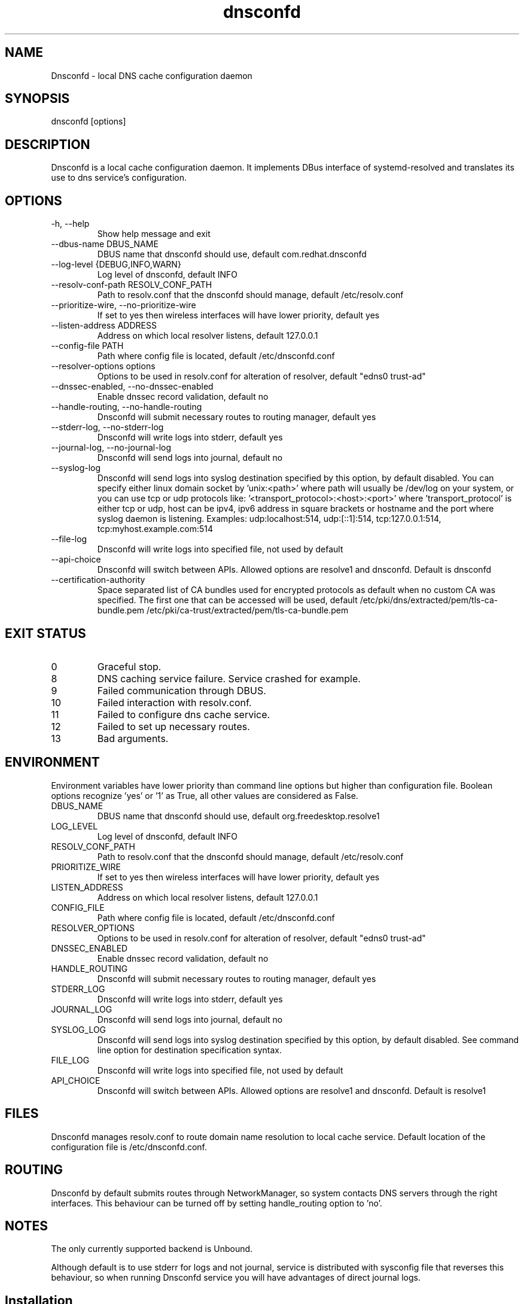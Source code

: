 .TH "dnsconfd" "8" "09 Apr 2025" "dnsconfd-1.7.3" ""

.SH NAME

Dnsconfd - local DNS cache configuration daemon

.SH SYNOPSIS

dnsconfd [options]

.SH DESCRIPTION

Dnsconfd is a local cache configuration daemon. It implements DBus interface of systemd-resolved
and translates its use to dns service's configuration.

.SH OPTIONS

.IP "-h, --help"
Show help message and exit
.IP "--dbus-name DBUS_NAME"
DBUS name that dnsconfd should use, default com.redhat.dnsconfd
.IP "--log-level {DEBUG,INFO,WARN}"
Log level of dnsconfd, default INFO
.IP "--resolv-conf-path RESOLV_CONF_PATH"
Path to resolv.conf that the dnsconfd should manage, default /etc/resolv.conf
.IP "--prioritize-wire, --no-prioritize-wire"
If set to yes then wireless interfaces will have lower priority, default yes
.IP "--listen-address ADDRESS"
Address on which local resolver listens, default 127.0.0.1
.IP "--config-file PATH"
Path where config file is located, default /etc/dnsconfd.conf
.IP "--resolver-options options"
Options to be used in resolv.conf for alteration of resolver, default "edns0 trust-ad"
.IP "--dnssec-enabled, --no-dnssec-enabled"
Enable dnssec record validation, default no
.IP "--handle-routing, --no-handle-routing"
Dnsconfd will submit necessary routes to routing manager, default yes
.IP "--stderr-log, --no-stderr-log"
Dnsconfd will write logs into stderr, default yes
.IP "--journal-log, --no-journal-log"
Dnsconfd will send logs into journal, default no
.IP "--syslog-log"
Dnsconfd will send logs into syslog destination specified by this option,
by default disabled.
You can specify either linux domain socket by 'unix:<path>' where path
will usually be /dev/log on your system, or you can use tcp or udp protocols
like: '<transport_protocol>:<host>:<port>' where 'transport_protocol' is
either tcp or udp, host can be ipv4, ipv6 address in square brackets or
hostname and the port where syslog daemon is listening.
Examples: udp:localhost:514, udp:[::1]:514, tcp:127.0.0.1:514,
tcp:myhost.example.com:514
.IP "--file-log"
Dnsconfd will write logs into specified file, not used by default
.IP "--api-choice"
Dnsconfd will switch between APIs. Allowed options are resolve1 and dnsconfd.
Default is dnsconfd
.IP "--certification-authority"
Space separated list of CA bundles used for encrypted protocols as default
when no custom CA was specified. The first one that can be accessed will be
used, default /etc/pki/dns/extracted/pem/tls-ca-bundle.pem /etc/pki/ca-trust/extracted/pem/tls-ca-bundle.pem

.SH "EXIT STATUS"

.IP 0
Graceful stop.
.IP 8
DNS caching service failure. Service crashed for example.
.IP 9
Failed communication through DBUS.
.IP 10
Failed interaction with resolv.conf.
.IP 11
Failed to configure dns cache service.
.IP 12
Failed to set up necessary routes.
.IP 13
Bad arguments.

.SH ENVIRONMENT
Environment variables have lower priority than command line options but higher
than configuration file. Boolean options recognize 'yes' or '1' as True, all
other values are considered as False.

.IP DBUS_NAME
DBUS name that dnsconfd should use, default org.freedesktop.resolve1
.IP LOG_LEVEL
Log level of dnsconfd, default INFO
.IP RESOLV_CONF_PATH
Path to resolv.conf that the dnsconfd should manage, default /etc/resolv.conf
.IP PRIORITIZE_WIRE
If set to yes then wireless interfaces will have lower priority, default yes
.IP LISTEN_ADDRESS
Address on which local resolver listens, default 127.0.0.1
.IP CONFIG_FILE
Path where config file is located, default /etc/dnsconfd.conf
.IP RESOLVER_OPTIONS
Options to be used in resolv.conf for alteration of resolver, default "edns0 trust-ad"
.IP DNSSEC_ENABLED
Enable dnssec record validation, default no
.IP HANDLE_ROUTING
Dnsconfd will submit necessary routes to routing manager, default yes
.IP STDERR_LOG
Dnsconfd will write logs into stderr, default yes
.IP JOURNAL_LOG
Dnsconfd will send logs into journal, default no
.IP SYSLOG_LOG
Dnsconfd will send logs into syslog destination specified by this option,
by default disabled. See command line option for destination specification
syntax.
.IP FILE_LOG
Dnsconfd will write logs into specified file, not used by default
.IP API_CHOICE
Dnsconfd will switch between APIs. Allowed options are resolve1 and dnsconfd.
Default is resolve1

.SH FILES
Dnsconfd manages resolv.conf to route domain name resolution to local cache service.
Default location of the configuration file is /etc/dnsconfd.conf.

.SH ROUTING
Dnsconfd by default submits routes through NetworkManager, so system contacts
DNS servers through the right interfaces. This behaviour can be turned off
by setting handle_routing option to 'no'.

.SH NOTES
The only currently supported backend is Unbound.

Although default is to use stderr for logs and not journal, service is
distributed with sysconfig file that reverses this behaviour, so when
running Dnsconfd service you will have advantages of direct journal
logs.

.SH Installation

If you have systemd-resolved installed then you have to disable it first.

.IP "# systemctl disable --now systemd-resolved"

Stop systemd-resolved and disable its start on boot.

.IP "# systemctl mask systemd-resolved"

Mask the service so there are no conflicts.

.IP "# dnsconfd config install"

Modifies NetworkManager to explicitly use systemd-resolved dbus API, and
changes ownership of resolvconf so Dnsconfd does not need root privileges.

.IP "# systemctl enable --now dnsconfd"

Starts Dnsconfd and enables its startup on boot.

.SH "REPORTING BUGS"
Please for reporting bugs use Github repository https://github.com/InfrastructureServices/dnsconfd

.SH "SEE ALSO"
\fB dnsconfd-status(8)\fP Checking status of dnsconfd
\fB dnsconfd-reload(8)\fP Reload running cache service
\fB dnsconfd-config(8)\fP Change configuration of host
\fB dnsconfd-update(8)\fP Change Dnsconfd configuration
\fB dnsconfd.conf(5)\fP Dnsconfd configuration file

.SH COPYRIGHT

Copyright (c) 2023 Red Hat, Inc.